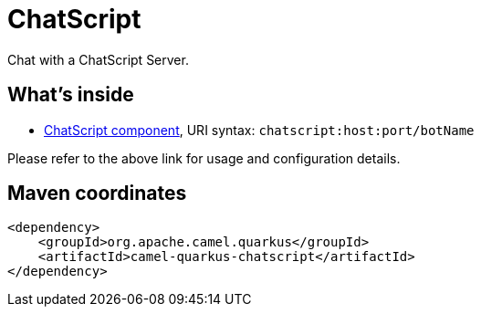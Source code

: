 // Do not edit directly!
// This file was generated by camel-quarkus-maven-plugin:update-extension-doc-page
[id="extensions-chatscript"]
= ChatScript
:linkattrs:
:cq-artifact-id: camel-quarkus-chatscript
:cq-native-supported: false
:cq-status: Preview
:cq-status-deprecation: Preview
:cq-description: Chat with a ChatScript Server.
:cq-deprecated: false
:cq-jvm-since: 1.1.0
:cq-native-since: n/a

ifeval::[{doc-show-badges} == true]
[.badges]
[.badge-key]##JVM since##[.badge-supported]##1.1.0## [.badge-key]##Native##[.badge-unsupported]##unsupported##
endif::[]

Chat with a ChatScript Server.

[id="extensions-chatscript-whats-inside"]
== What's inside

* xref:{cq-camel-components}::chatscript-component.adoc[ChatScript component], URI syntax: `chatscript:host:port/botName`

Please refer to the above link for usage and configuration details.

[id="extensions-chatscript-maven-coordinates"]
== Maven coordinates

[source,xml]
----
<dependency>
    <groupId>org.apache.camel.quarkus</groupId>
    <artifactId>camel-quarkus-chatscript</artifactId>
</dependency>
----
ifeval::[{doc-show-user-guide-link} == true]
Check the xref:user-guide/index.adoc[User guide] for more information about writing Camel Quarkus applications.
endif::[]

